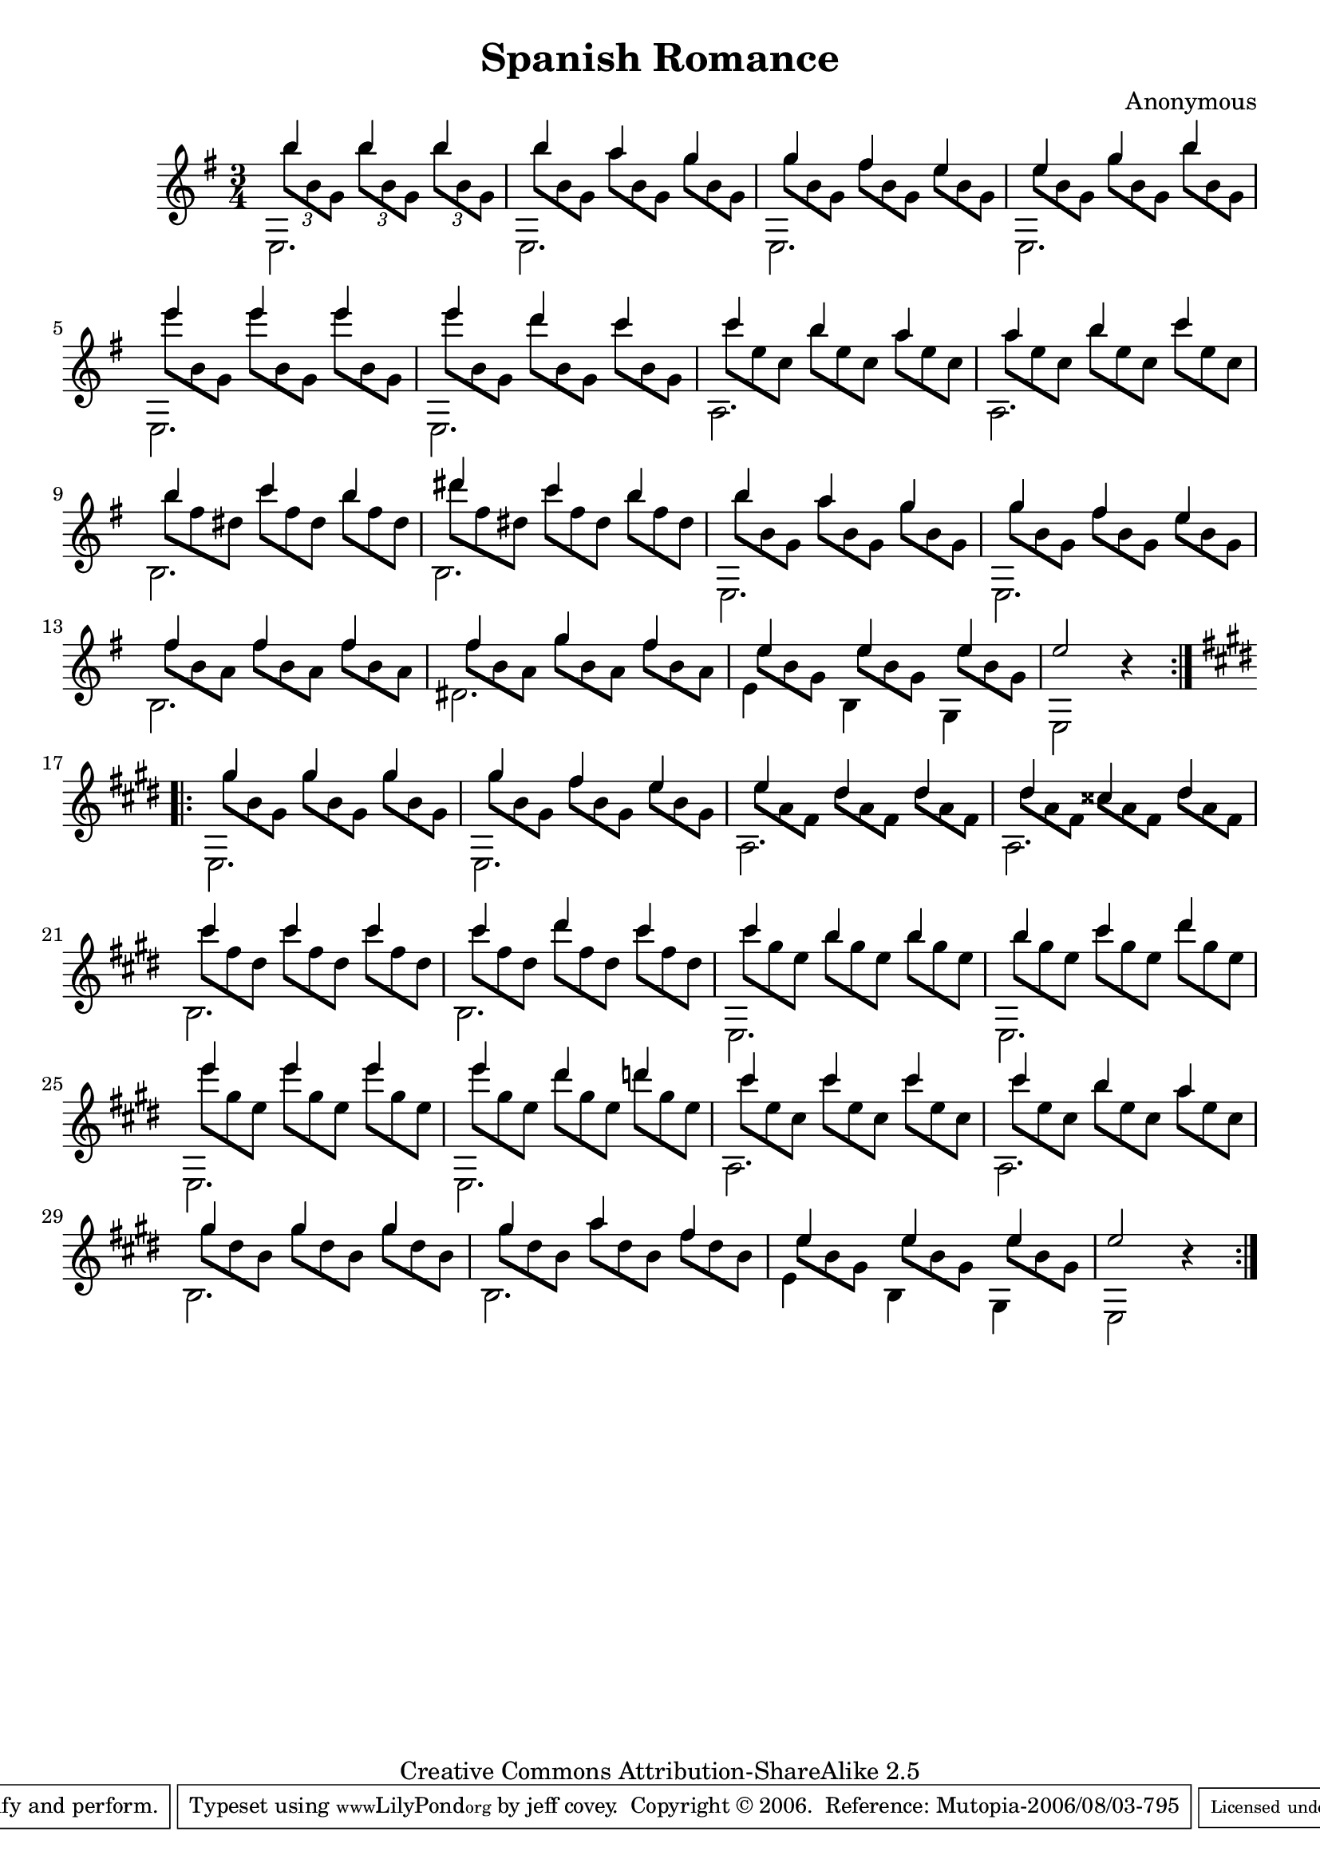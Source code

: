\header {
   title             = "Spanish Romance"
   composer          = "Anonymous"
   source            = "Manuscript"
   copyright         = "Creative Commons Attribution-ShareAlike 2.5"
   mutopiatitle      = "Spanish Romance"
   mutopiacomposer   = "Anonymous"
   mutopiainstrument = "Guitar"
   style             = "Romantic"
   maintainer        = "jeff covey"
   maintainerEmail   = "jeff.covey@pobox.com"
   maintainerWeb     = "http://pobox.com/~jeff.covey/"
   lastupdated       = "2006/08/01"
 footer = "Mutopia-2006/08/03-795"
 tagline = \markup { \override #'(box-padding . 1.0) \override #'(baseline-skip . 2.7) \box \center-align { \small \line { Sheet music from \with-url #"http://www.MutopiaProject.org" \line { \teeny www. \hspace #-1.0 MutopiaProject \hspace #-1.0 \teeny .org \hspace #0.5 } • \hspace #0.5 \italic Free to download, with the \italic freedom to distribute, modify and perform. } \line { \small \line { Typeset using \with-url #"http://www.LilyPond.org" \line { \teeny www. \hspace #-1.0 LilyPond \hspace #-1.0 \teeny .org } by \maintainer \hspace #-1.0 . \hspace #0.5 Copyright © 2006. \hspace #0.5 Reference: \footer } } \line { \teeny \line { Licensed under the Creative Commons Attribution-ShareAlike 2.5 License, for details see: \hspace #-0.5 \with-url #"http://creativecommons.org/licenses/by-sa/2.5" http://creativecommons.org/licenses/by-sa/2.5 } } } }
}

\version "2.7.40"

global =  {
   \set Staff.instrument = "Guitar"
   % lilytidy template: guitar
   \transposition c
   \set Staff.midiInstrument = "acoustic guitar (nylon)"
   % lilytidy template end
   
   \clef violin \time 3/4 \key g \major
   \repeat volta 2 { \skip 2.*16 }
   
   \key e \major
   \repeat volta 2 { \skip 2.*16 }
}

melody =  \relative c''' {
   \stemUp
   
   b4 b b                                              | % 1
   b a g                                               | % 2
   g fis e                                             | % 3
   e g b                                               | % 4
   e e e                                               | % 5
   e d c                                               | % 6
   c b a                                               | % 7
   a b c                                               | % 8
   b c b                                               | % 9
   dis c b                                             | % 10
   b a g                                               | % 11
   g fis e                                             | % 12
   fis fis fis                                         | % 13
   fis g fis                                           | % 14
   e e e                                               | % 15
   e2 r4                                               | % 16
   
   gis4 gis gis                                        | % 17
   gis fis e                                           | % 18
   e dis dis                                           | % 19
   dis cisis dis                                       | % 20
   cis' cis cis                                        | % 21
   cis dis cis                                         | % 22
   cis b b                                             | % 23
   b cis dis                                           | % 24
   e e e                                               | % 25
   e dis d                                             | % 26
   cis cis cis                                         | % 27
   cis b a                                             | % 28
   gis gis gis                                         | % 29
   gis a fis                                           | % 30
   e e e                                               | % 31
   e2 r4                                               | % 32
   
}

middlevoice =  \relative c'''  {
   \stemDown
   \set tupletSpannerDuration = #(ly:make-moment 1 4)
   
   \times 2/3 {
      
      \override Beam  #'positions = #'(-0.2 . -3)
      b8[ b, g] b'[ b, g] b'[ b, g]                    | % 1
      \override TupletNumber #'transparent = ##t
      b'[ b, g] a'[ b, g] g'[ b, g]                    | % 2
      g'[ b, g] fis'[ b, g] e'[ b g]                   | % 3
      e'[ b g] g'[ b, g] b'[ b, g]                     | % 4
      e''[ b, g] e''[ b, g] e''[ b, g]                 | % 5
      e''[ b, g] d''[ b, g] c'[ b, g]                  | % 6
      c'[ e, c] b'[ e, c] a'[ e c]                     | % 7
      a'[ e c] b'[ e, c] c'[ e, c]                     | % 8
      b'[ fis dis] c'[ fis, dis] b'[ fis dis]          | % 9
      dis'[ fis, dis] c'[ fis, dis] b'[ fis dis]       | % 10
      b'[ b, g] a'[ b, g] g'[ b, g]                    | % 11
      g'[ b, g] fis'[ b, g] e'[ b g]                   | % 12
      fis'[ b, a] fis'[ b, a] fis'[ b, a]              | % 13
      fis'[ b, a] g'[ b, a] fis'[ b, a]                | % 14
      e'[ b g] e'[ b g] e'[ b g]                       | % 15
      
   }
   
   \skip 2.*1                                          | % 16
   
   \times 2/3 {
      
      gis'8[ b, gis] gis'[ b, gis] gis'[ b, gis]       | % 17
      gis'[ b, gis] fis'[ b, gis] e'[ b gis]           | % 18
      e'[ a, fis] dis'[ a fis] dis'[ a fis]            | % 19
      dis'[ a fis] cisis'[ a fis] dis'[ a fis]         | % 20
      cis''[ fis, dis] cis'[ fis, dis] cis'[ fis, dis] | % 21
      cis'[ fis, dis] dis'[ fis, dis] cis'[ fis, dis]  | % 22
      cis'[ gis e] b'[ gis e] b'[ gis e]               | % 23
      b'[ gis e] cis'[ gis e] dis'[ gis, e]            | % 24
      e'[ gis, e] e'[ gis, e] e'[ gis, e]              | % 25
      e'[ gis, e] dis'[ gis, e] d'[ gis, e]            | % 26
      cis'[ e, cis] cis'[ e, cis] cis'[ e, cis]        | % 27
      cis'[ e, cis] b'[ e, cis] a'[ e cis]             | % 28
      gis'[ dis b] gis'[ dis b] gis'[ dis b]           | % 29
      gis'[ dis b] a'[ dis, b] fis'[ dis b]            | % 30
      e[ b gis] e'[ b gis] e'[ b gis]                  | % 31
      
   }
   
   \skip 2.*1                                          | % 32
}

bass = \relative c {
   \stemDown
   
   e2.                                                 | % 1
   e                                                   | % 2
   e                                                   | % 3
   e                                                   | % 4
   e                                                   | % 5
   e                                                   | % 6
   a                                                   | % 7
   a                                                   | % 8
   b                                                   | % 9
   b                                                   | % 10
   e,                                                  | % 11
   e                                                   | % 12
   b'                                                  | % 13
   dis                                                 | % 14
   e4 b g                                              | % 15
   e2 s4                                               | % 16
   
   e2.                                                 | % 17
   e                                                   | % 18
   a                                                   | % 19
   a                                                   | % 20
   b                                                   | % 21
   b                                                   | % 22
   e,                                                  | % 23
   e                                                   | % 24
   e                                                   | % 25
   e                                                   | % 26
   a                                                   | % 27
   a                                                   | % 28
   b                                                   | % 29
   b                                                   | % 30
   e4 b gis                                            | % 31
   e2 s4                                               | % 32
   
}

\score {
   \context Staff = "guitar" <<
      \global
      \context Voice = melodyvoice { \melody }
      \context Voice = middlevoice { \middlevoice }
      \context Voice = bassvoice { \bass }
   >>
   \layout { }
   \midi { \tempo 4 = 90 }
}

